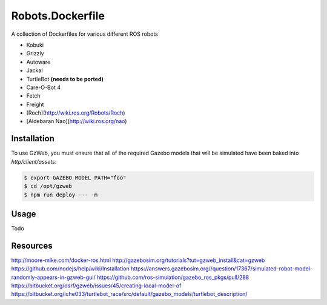 Robots.Dockerfile
=================

A collection of Dockerfiles for various different ROS robots

* Kobuki
* Grizzly
* Autoware
* Jackal
* TurtleBot **(needs to be ported)**
* Care-O-Bot 4
* Fetch
* Freight
* [Roch](http://wiki.ros.org/Robots/Roch)
* [Aldebaran Nao](http://wiki.ros.org/nao)


Installation
------------

To use GzWeb, you must ensure that all of the required Gazebo models that will
be simulated have been baked into `http/client/assets`:

.. code::

  $ export GAZEBO_MODEL_PATH="foo"
  $ cd /opt/gzweb
  $ npm run deploy --- -m


Usage
-----

Todo


Resources
---------

http://moore-mike.com/docker-ros.html
http://gazebosim.org/tutorials?tut=gzweb_install&cat=gzweb
https://github.com/nodejs/help/wiki/Installation
https://answers.gazebosim.org//question/17367/simulated-robot-model-randomly-appears-in-gzweb-gui/
https://github.com/ros-simulation/gazebo_ros_pkgs/pull/288
https://bitbucket.org/osrf/gzweb/issues/45/creating-local-model-of
https://bitbucket.org/iche033/turtlebot_race/src/default/gazebo_models/turtlebot_description/

